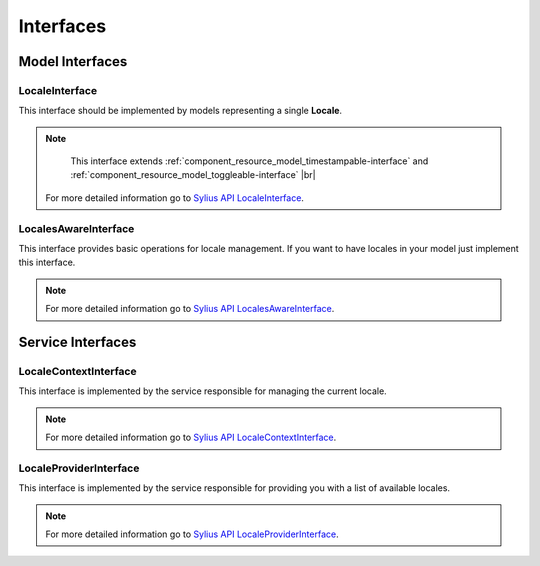 Interfaces
==========

Model Interfaces
----------------

.. _component_locale_model_locale-interface:

LocaleInterface
~~~~~~~~~~~~~~~

This interface should be implemented by models representing a single **Locale**.

.. note::
	This interface extends :ref:`component_resource_model_timestampable-interface` and :ref:`component_resource_model_toggleable-interface` |br|
    For more detailed information go to `Sylius API LocaleInterface`_.

.. _Sylius API LocaleInterface: http://api.sylius.org/Sylius/Component/Locale/Model/LocaleInterface.html

.. _component_inventory_model_stockable-interface:

LocalesAwareInterface
~~~~~~~~~~~~~~~~~~~~~

This interface provides basic operations for locale management.
If you want to have locales in your model just implement this interface.

.. note::
	For more detailed information go to `Sylius API LocalesAwareInterface`_.

.. _Sylius API LocalesAwareInterface: http://api.sylius.org/Sylius/Component/Locale/Model/LocalesAwareInterface.html

Service Interfaces
------------------

.. _component_inventory_checker_availability-checker-interface:

LocaleContextInterface
~~~~~~~~~~~~~~~~~~~~~~

This interface is implemented by the service responsible for managing the current locale.

.. note::
	For more detailed information go to `Sylius API LocaleContextInterface`_.

.. _Sylius API LocaleContextInterface: http://api.sylius.org/Sylius/Component/Locale/Context/LocaleContextInterface.html

.. _component_inventory_factory_inventory-unit-factory-interface:

LocaleProviderInterface
~~~~~~~~~~~~~~~~~~~~~~~

This interface is implemented by the service responsible for providing you with a list of available locales.

.. note::
	For more detailed information go to `Sylius API LocaleProviderInterface`_.

.. _Sylius API LocaleProviderInterface: http://api.sylius.org/Sylius/Component/Locale/Provider/LocaleProviderInterface.html
